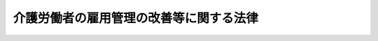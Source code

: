 .. _H04HO063:

========================================
介護労働者の雇用管理の改善等に関する法律
========================================

.. raw:: html
    
    
    <b>介護労働者の雇用管理の改善等に関する法律<br>
    （平成四年五月二十七日法律第六十三号）</b><br><br><div align="right">最終改正：平成二三年六月二四日法律第七四号</div><br><a name="0000000000000000000000000000000000000000000000000000000000000000000000000000000"></a>
    <br>
    　<a href="#1000000000001000000000000000000000000000000000000000000000000000000000000000000" target="data">第一章　総則（第一条―第五条）</a>
    <br>
    　<a href="#1000000000002000000000000000000000000000000000000000000000000000000000000000000" target="data">第二章　介護雇用管理改善等計画（第六条・第七条）</a>
    <br>
    　<a href="#1000000000003000000000000000000000000000000000000000000000000000000000000000000" target="data">第三章　介護労働者の雇用管理の改善等</a>
    <br>
    　　<a href="#1000000000003000000001000000000000000000000000000000000000000000000000000000000" target="data">第一節　介護労働者の雇用管理の改善（第八条―第十二条）</a>
    <br>
    　　<a href="#1000000000003000000002000000000000000000000000000000000000000000000000000000000" target="data">第二節　職業訓練の実施等（第十三条・第十四条）</a>
    <br>
    　<a href="#1000000000004000000000000000000000000000000000000000000000000000000000000000000" target="data">第四章　介護労働安定センター（第十五条―第三十条） </a>
    <br>
    　<a href="#1000000000005000000000000000000000000000000000000000000000000000000000000000000" target="data">第五章　罰則（第三十一条・第三十二条） </a>
    <br>
    　<a href="#5000000000000000000000000000000000000000000000000000000000000000000000000000000" target="data">附則</a>
    <br><p>　　　<b><a name="1000000000001000000000000000000000000000000000000000000000000000000000000000000">第一章　総則</a>
    </b>
    </p><p>
    </p><div class="arttitle"><a name="1000000000000000000000000000000000000000000000000100000000000000000000000000000">（目的）</a>
    </div><div class="item"><b>第一条</b>
    <a name="1000000000000000000000000000000000000000000000000100000000001000000000000000000"></a>
    　この法律は、我が国における急速な高齢化の進展等に伴い、介護関係業務に係る労働力への需要が増大していることにかんがみ、介護労働者について、その雇用管理の改善、能力の開発及び向上等に関する措置を講ずることにより、介護関係業務に係る労働力の確保に資するとともに、介護労働者の福祉の増進を図ることを目的とする。
    </div>
    
    <p>
    </p><div class="arttitle"><a name="1000000000000000000000000000000000000000000000000200000000000000000000000000000">（定義）</a>
    </div><div class="item"><b>第二条</b>
    <a name="1000000000000000000000000000000000000000000000000200000000001000000000000000000"></a>
    　この法律において「介護関係業務」とは、身体上又は精神上の障害があることにより日常生活を営むのに支障がある者に対し、入浴、排せつ、食事等の介護、機能訓練、看護及び療養上の管理その他のその者の能力に応じ自立した日常生活を営むことができるようにするための福祉サービス又は保健医療サービスであって厚生労働省令で定めるものを行う業務をいう。
    </div>
    <div class="item"><b><a name="1000000000000000000000000000000000000000000000000200000000002000000000000000000">２</a>
    </b>
    　この法律において「介護労働者」とは、専ら介護関係業務に従事する労働者をいう。
    </div>
    <div class="item"><b><a name="1000000000000000000000000000000000000000000000000200000000003000000000000000000">３</a>
    </b>
    　この法律において「介護事業」とは、介護関係業務を行う事業をいう。
    </div>
    <div class="item"><b><a name="1000000000000000000000000000000000000000000000000200000000004000000000000000000">４</a>
    </b>
    　この法律において「事業主」とは、介護労働者を雇用して介護事業を行う者をいう。
    </div>
    <div class="item"><b><a name="1000000000000000000000000000000000000000000000000200000000005000000000000000000">５</a>
    </b>
    　この法律において「職業紹介事業者」とは、介護労働者について<a href="/cgi-bin/idxrefer.cgi?H_FILE=%8f%ba%93%f1%93%f1%96%40%88%ea%8e%6c%88%ea&amp;REF_NAME=%90%45%8b%c6%88%c0%92%e8%96%40&amp;ANCHOR_F=&amp;ANCHOR_T=" target="inyo">職業安定法</a>
    （昭和二十二年法律第百四十一号）<a href="/cgi-bin/idxrefer.cgi?H_FILE=%8f%ba%93%f1%93%f1%96%40%88%ea%8e%6c%88%ea&amp;REF_NAME=%91%e6%8e%4f%8f%5c%8f%f0%91%e6%88%ea%8d%80&amp;ANCHOR_F=1000000000000000000000000000000000000000000000003000000000001000000000000000000&amp;ANCHOR_T=1000000000000000000000000000000000000000000000003000000000001000000000000000000#1000000000000000000000000000000000000000000000003000000000001000000000000000000" target="inyo">第三十条第一項</a>
    の許可を受けて有料の職業紹介事業を行う者をいう。
    </div>
    
    <p>
    </p><div class="arttitle"><a name="1000000000000000000000000000000000000000000000000300000000000000000000000000000">（事業主等の責務）</a>
    </div><div class="item"><b>第三条</b>
    <a name="1000000000000000000000000000000000000000000000000300000000001000000000000000000"></a>
    　事業主は、その雇用する介護労働者について、労働環境の改善、教育訓練の実施、福利厚生の充実その他の雇用管理の改善を図るために必要な措置を講ずることにより、その福祉の増進に努めるものとする。
    </div>
    <div class="item"><b><a name="1000000000000000000000000000000000000000000000000300000000002000000000000000000">２</a>
    </b>
    　職業紹介事業者は、その行う職業紹介事業に係る介護労働者及び介護労働者になろうとする求職者について、これらの者の福祉の増進に資する措置を講ずるように努めるものとする。
    </div>
    
    <p>
    </p><div class="arttitle"><a name="1000000000000000000000000000000000000000000000000400000000000000000000000000000">（国及び地方公共団体の責務）</a>
    </div><div class="item"><b>第四条</b>
    <a name="1000000000000000000000000000000000000000000000000400000000001000000000000000000"></a>
    　国は、介護労働者の雇用管理の改善の促進、介護労働者の能力の開発及び向上その他の介護労働者の福祉の増進を図るために必要な施策を総合的かつ効果的に推進するように努めるものとする。
    </div>
    <div class="item"><b><a name="1000000000000000000000000000000000000000000000000400000000002000000000000000000">２</a>
    </b>
    　地方公共団体は、介護労働者の福祉の増進を図るために必要な施策を推進するように努めるものとする。
    </div>
    
    <p>
    </p><div class="arttitle"><a name="1000000000000000000000000000000000000000000000000500000000000000000000000000000">（適用除外）</a>
    </div><div class="item"><b>第五条</b>
    <a name="1000000000000000000000000000000000000000000000000500000000001000000000000000000"></a>
    　この法律は、国家公務員及び地方公務員並びに<a href="/cgi-bin/idxrefer.cgi?H_FILE=%8f%ba%93%f1%8e%4f%96%40%88%ea%8e%4f%81%5a&amp;REF_NAME=%91%44%88%f5%90%45%8b%c6%88%c0%92%e8%96%40&amp;ANCHOR_F=&amp;ANCHOR_T=" target="inyo">船員職業安定法</a>
    （昭和二十三年法律第百三十号）<a href="/cgi-bin/idxrefer.cgi?H_FILE=%8f%ba%93%f1%8e%4f%96%40%88%ea%8e%4f%81%5a&amp;REF_NAME=%91%e6%98%5a%8f%f0%91%e6%88%ea%8d%80&amp;ANCHOR_F=1000000000000000000000000000000000000000000000000600000000001000000000000000000&amp;ANCHOR_T=1000000000000000000000000000000000000000000000000600000000001000000000000000000#1000000000000000000000000000000000000000000000000600000000001000000000000000000" target="inyo">第六条第一項</a>
    に規定する船員については、適用しない。
    </div>
    
    
    <p>　　　<b><a name="1000000000002000000000000000000000000000000000000000000000000000000000000000000">第二章　介護雇用管理改善等計画</a>
    </b>
    </p><p>
    </p><div class="arttitle"><a name="1000000000000000000000000000000000000000000000000600000000000000000000000000000">（介護雇用管理改善等計画の策定）</a>
    </div><div class="item"><b>第六条</b>
    <a name="1000000000000000000000000000000000000000000000000600000000001000000000000000000"></a>
    　厚生労働大臣は、介護労働者の福祉の増進を図るため、介護労働者の雇用管理の改善、能力の開発及び向上等に関し重要な事項を定めた計画（以下「介護雇用管理改善等計画」という。）を策定するものとする。
    </div>
    <div class="item"><b><a name="1000000000000000000000000000000000000000000000000600000000002000000000000000000">２</a>
    </b>
    　介護雇用管理改善等計画に定める事項は、次のとおりとする。
    <div class="number"><b><a name="1000000000000000000000000000000000000000000000000600000000002000000001000000000">一</a>
    </b>
    　介護労働者の雇用の動向に関する事項
    </div>
    <div class="number"><b><a name="1000000000000000000000000000000000000000000000000600000000002000000002000000000">二</a>
    </b>
    　介護労働者の雇用管理の改善を促進し、並びにその能力の開発及び向上を図るために講じようとする施策の基本となるべき事項
    </div>
    <div class="number"><b><a name="1000000000000000000000000000000000000000000000000600000000002000000003000000000">三</a>
    </b>
    　前二号に掲げるもののほか、介護労働者の福祉の増進を図るために講じようとする施策の基本となるべき事項
    </div>
    </div>
    <div class="item"><b><a name="1000000000000000000000000000000000000000000000000600000000003000000000000000000">３</a>
    </b>
    　厚生労働大臣は、介護雇用管理改善等計画を策定する場合には、あらかじめ、労働政策審議会の意見を聴くものとする。
    </div>
    <div class="item"><b><a name="1000000000000000000000000000000000000000000000000600000000004000000000000000000">４</a>
    </b>
    　厚生労働大臣は、介護雇用管理改善等計画を策定したときは、遅滞なく、その概要を公表しなければならない。
    </div>
    <div class="item"><b><a name="1000000000000000000000000000000000000000000000000600000000005000000000000000000">５</a>
    </b>
    　前二項の規定は、介護雇用管理改善等計画の変更について準用する。
    </div>
    
    <p>
    </p><div class="arttitle"><a name="1000000000000000000000000000000000000000000000000700000000000000000000000000000">（要請）</a>
    </div><div class="item"><b>第七条</b>
    <a name="1000000000000000000000000000000000000000000000000700000000001000000000000000000"></a>
    　厚生労働大臣は、介護雇用管理改善等計画の円滑な実施のため必要があると認めるときは、事業主、職業紹介事業者その他の関係者に対し、介護労働者の雇用管理の改善、介護労働者の能力の開発及び向上その他の介護労働者の福祉の増進に関する事項について必要な要請をすることができる。
    </div>
    
    
    <p>　　　<b><a name="1000000000003000000000000000000000000000000000000000000000000000000000000000000">第三章　介護労働者の雇用管理の改善等</a>
    </b>
    </p><p>　　　　<b><a name="1000000000003000000001000000000000000000000000000000000000000000000000000000000">第一節　介護労働者の雇用管理の改善</a>
    </b>
    </p><p>
    </p><div class="arttitle"><a name="1000000000000000000000000000000000000000000000000800000000000000000000000000000">（改善計画の認定）</a>
    </div><div class="item"><b>第八条</b>
    <a name="1000000000000000000000000000000000000000000000000800000000001000000000000000000"></a>
    　事業主は、介護関係業務に係るサービスで現に提供しているものと異なるものの提供又は介護事業の開始に伴いその雇用する介護労働者の福祉の増進を図るために実施する労働環境の改善、教育訓練の実施、福利厚生の充実その他の雇用管理の改善に関する措置（以下「改善措置」という。）についての計画（以下「改善計画」という。）を作成し、これをその主たる事業所の所在地を管轄する都道府県知事に提出して、その改善計画が適当である旨の認定を受けることができる。
    </div>
    <div class="item"><b><a name="1000000000000000000000000000000000000000000000000800000000002000000000000000000">２</a>
    </b>
    　改善計画には、次に掲げる事項を記載しなければならない。
    <div class="number"><b><a name="1000000000000000000000000000000000000000000000000800000000002000000001000000000">一</a>
    </b>
    　改善措置の目標
    </div>
    <div class="number"><b><a name="1000000000000000000000000000000000000000000000000800000000002000000002000000000">二</a>
    </b>
    　改善措置の内容
    </div>
    <div class="number"><b><a name="1000000000000000000000000000000000000000000000000800000000002000000003000000000">三</a>
    </b>
    　改善措置の実施時期
    </div>
    </div>
    <div class="item"><b><a name="1000000000000000000000000000000000000000000000000800000000003000000000000000000">３</a>
    </b>
    　都道府県知事は、第一項の認定の申請があった場合において、その改善計画が、当該事業主が雇用する介護労働者の雇用管理の改善を図るために有効かつ適切なものであることその他の政令で定める基準に該当するものであると認めるときは、その認定をするものとする。
    </div>
    
    <p>
    </p><div class="arttitle"><a name="1000000000000000000000000000000000000000000000000900000000000000000000000000000">（改善計画の変更等）</a>
    </div><div class="item"><b>第九条</b>
    <a name="1000000000000000000000000000000000000000000000000900000000001000000000000000000"></a>
    　前条第一項の認定を受けた事業主（以下「認定事業主」という。）は、当該認定に係る改善計画を変更しようとするときは、その主たる事業所の所在地を管轄する都道府県知事の認定を受けなければならない。
    </div>
    <div class="item"><b><a name="1000000000000000000000000000000000000000000000000900000000002000000000000000000">２</a>
    </b>
    　都道府県知事は、認定事業主が前条第一項の認定に係る改善計画（前項の規定による変更の認定があったときは、その変更後のもの。以下「認定計画」という。）に従って改善措置を講じていないと認めるときは、その認定を取り消すことができる。
    </div>
    <div class="item"><b><a name="1000000000000000000000000000000000000000000000000900000000003000000000000000000">３</a>
    </b>
    　前条第三項の規定は、第一項の認定について準用する。
    </div>
    
    <p>
    </p><div class="arttitle"><a name="1000000000000000000000000000000000000000000000001000000000000000000000000000000">（雇用安定事業等としての助成及び援助）</a>
    </div><div class="item"><b>第十条</b>
    <a name="1000000000000000000000000000000000000000000000001000000000001000000000000000000"></a>
    　政府は、認定計画に係る改善措置の実施を促進するため、当該認定計画に基づきその雇用する介護労働者の福祉の増進を図るために必要な措置を講ずる認定事業主に対して、<a href="/cgi-bin/idxrefer.cgi?H_FILE=%8f%ba%8e%6c%8b%e3%96%40%88%ea%88%ea%98%5a&amp;REF_NAME=%8c%d9%97%70%95%db%8c%af%96%40&amp;ANCHOR_F=&amp;ANCHOR_T=" target="inyo">雇用保険法</a>
    （昭和四十九年法律第百十六号）<a href="/cgi-bin/idxrefer.cgi?H_FILE=%8f%ba%8e%6c%8b%e3%96%40%88%ea%88%ea%98%5a&amp;REF_NAME=%91%e6%98%5a%8f%5c%93%f1%8f%f0&amp;ANCHOR_F=1000000000000000000000000000000000000000000000006200000000000000000000000000000&amp;ANCHOR_T=1000000000000000000000000000000000000000000000006200000000000000000000000000000#1000000000000000000000000000000000000000000000006200000000000000000000000000000" target="inyo">第六十二条</a>
    の雇用安定事業又は<a href="/cgi-bin/idxrefer.cgi?H_FILE=%8f%ba%8e%6c%8b%e3%96%40%88%ea%88%ea%98%5a&amp;REF_NAME=%93%af%96%40%91%e6%98%5a%8f%5c%8e%4f%8f%f0&amp;ANCHOR_F=1000000000000000000000000000000000000000000000006300000000000000000000000000000&amp;ANCHOR_T=1000000000000000000000000000000000000000000000006300000000000000000000000000000#1000000000000000000000000000000000000000000000006300000000000000000000000000000" target="inyo">同法第六十三条</a>
    の能力開発事業として、必要な助成及び援助を行うものとする。
    </div>
    
    <p>
    </p><div class="arttitle"><a name="1000000000000000000000000000000000000000000000001100000000000000000000000000000">（指導及び助言）</a>
    </div><div class="item"><b>第十一条</b>
    <a name="1000000000000000000000000000000000000000000000001100000000001000000000000000000"></a>
    　国及び都道府県は、認定事業主に対し、認定計画に係る改善措置の的確な実施に必要な指導及び助言を行うものとする。
    </div>
    
    <p>
    </p><div class="arttitle"><a name="1000000000000000000000000000000000000000000000001200000000000000000000000000000">（報告の徴収）</a>
    </div><div class="item"><b>第十二条</b>
    <a name="1000000000000000000000000000000000000000000000001200000000001000000000000000000"></a>
    　都道府県知事は、認定事業主に対し、認定計画に係る改善措置の実施状況について報告を求めることができる。
    </div>
    
    
    <p>　　　　<b><a name="1000000000003000000002000000000000000000000000000000000000000000000000000000000">第二節　職業訓練の実施等</a>
    </b>
    </p><p>
    </p><div class="arttitle"><a name="1000000000000000000000000000000000000000000000001300000000000000000000000000000">（職業訓練の実施）</a>
    </div><div class="item"><b>第十三条</b>
    <a name="1000000000000000000000000000000000000000000000001300000000001000000000000000000"></a>
    　厚生労働大臣は、介護関係業務の遂行に必要な労働者の能力の開発及び向上を図るため、必要な職業訓練の効果的な実施について特別の配慮をするものとする。
    </div>
    
    <p>
    </p><div class="arttitle"><a name="1000000000000000000000000000000000000000000000001400000000000000000000000000000">（職業紹介の充実等）</a>
    </div><div class="item"><b>第十四条</b>
    <a name="1000000000000000000000000000000000000000000000001400000000001000000000000000000"></a>
    　厚生労働大臣は、介護労働者になろうとする者にその有する能力に適合する職業に就く機会を与えるため、及び介護関係業務に係る労働力の充足を図るため、介護関係業務に係る労働力の需給の状況並びに求人及び求職の条件、介護労働者の雇用管理の状況その他必要な雇用に関する情報（次項において「雇用情報」という。）の提供、職業指導及び職業紹介の充実等必要な措置を講ずるように努めるものとする。
    </div>
    <div class="item"><b><a name="1000000000000000000000000000000000000000000000001400000000002000000000000000000">２</a>
    </b>
    　職業安定機関及び職業紹介事業者その他の関係者は、介護関係業務に係る労働力の需給の適正かつ円滑な調整を図るため、雇用情報の充実、労働力の需給の調整に係る技術の向上等に関し、相互に協力するように努めなければならない。
    </div>
    
    
    
    <p>　　　<b><a name="1000000000004000000000000000000000000000000000000000000000000000000000000000000">第四章　介護労働安定センター</a>
    </b>
    </p><p>
    </p><div class="arttitle"><a name="1000000000000000000000000000000000000000000000001500000000000000000000000000000">（指定等）</a>
    </div><div class="item"><b>第十五条</b>
    <a name="1000000000000000000000000000000000000000000000001500000000001000000000000000000"></a>
    　厚生労働大臣は、介護労働者の福祉の増進を図ることを目的とする一般社団法人又は一般財団法人であって、第十七条に規定する業務に関し次に掲げる基準に適合すると認められるものを、その申請により、全国に一を限って、同条に規定する業務を行う者として指定することができる。
    <div class="number"><b><a name="1000000000000000000000000000000000000000000000001500000000001000000001000000000">一</a>
    </b>
    　職員、業務の方法その他の事項についての業務の実施に関する計画が適正なものであり、かつ、その計画を確実に遂行するに足りる経理的及び技術的な基礎を有すると認められること。
    </div>
    <div class="number"><b><a name="1000000000000000000000000000000000000000000000001500000000001000000002000000000">二</a>
    </b>
    　前号に定めるもののほか、業務の運営が適正かつ確実に行われ、介護労働者の福祉の増進に資すると認められること。
    </div>
    </div>
    <div class="item"><b><a name="1000000000000000000000000000000000000000000000001500000000002000000000000000000">２</a>
    </b>
    　厚生労働大臣は、前項の規定による指定をしたときは、同項の規定による指定を受けた者（以下「介護労働安定センター」という。）の名称及び住所並びに事務所の所在地を公示しなければならない。
    </div>
    <div class="item"><b><a name="1000000000000000000000000000000000000000000000001500000000003000000000000000000">３</a>
    </b>
    　介護労働安定センターは、その名称及び住所並びに事務所の所在地を変更しようとするときは、あらかじめ、その旨を厚生労働大臣に届け出なければならない。
    </div>
    <div class="item"><b><a name="1000000000000000000000000000000000000000000000001500000000004000000000000000000">４</a>
    </b>
    　厚生労働大臣は、前項の規定による届出があったときは、当該届出に係る事項を公示しなければならない。
    </div>
    
    <p>
    </p><div class="arttitle"><a name="1000000000000000000000000000000000000000000000001600000000000000000000000000000">（指定の条件）</a>
    </div><div class="item"><b>第十六条</b>
    <a name="1000000000000000000000000000000000000000000000001600000000001000000000000000000"></a>
    　前条第一項の規定による指定には、条件を付け、及びこれを変更することができる。
    </div>
    <div class="item"><b><a name="1000000000000000000000000000000000000000000000001600000000002000000000000000000">２</a>
    </b>
    　前項の条件は、当該指定に係る事項の確実な実施を図るために必要な最小限度のものに限り、かつ、当該指定を受ける者に不当な義務を課することとなるものであってはならない。
    </div>
    
    <p>
    </p><div class="arttitle"><a name="1000000000000000000000000000000000000000000000001700000000000000000000000000000">（業務）</a>
    </div><div class="item"><b>第十七条</b>
    <a name="1000000000000000000000000000000000000000000000001700000000001000000000000000000"></a>
    　介護労働安定センターは、次に掲げる業務を行うものとする。
    <div class="number"><b><a name="1000000000000000000000000000000000000000000000001700000000001000000001000000000">一</a>
    </b>
    　介護労働者の雇用及び福祉に関する情報及び資料を総合的に収集し、並びに事業主、職業紹介事業者その他の関係者に対して提供すること。
    </div>
    <div class="number"><b><a name="1000000000000000000000000000000000000000000000001700000000001000000002000000000">二</a>
    </b>
    　職業紹介事業者の行う職業紹介事業に係る介護労働者に対して、その者が賃金の支払を受けることが困難となった場合の保護その他のその職業生活の安定を図るために必要な援助を行うこと。
    </div>
    <div class="number"><b><a name="1000000000000000000000000000000000000000000000001700000000001000000003000000000">三</a>
    </b>
    　次条第一項に規定する業務を行うこと。
    </div>
    <div class="number"><b><a name="1000000000000000000000000000000000000000000000001700000000001000000004000000000">四</a>
    </b>
    　前三号に掲げるもののほか、介護労働者の福祉の増進を図るために必要な業務を行うこと。
    </div>
    </div>
    
    <p>
    </p><div class="arttitle"><a name="1000000000000000000000000000000000000000000000001800000000000000000000000000000">（介護労働安定センターによる雇用安定事業等関係業務の実施）</a>
    </div><div class="item"><b>第十八条</b>
    <a name="1000000000000000000000000000000000000000000000001800000000001000000000000000000"></a>
    　厚生労働大臣は、介護労働安定センターを指定したときは、介護労働安定センターに<a href="/cgi-bin/idxrefer.cgi?H_FILE=%8f%ba%8e%6c%8b%e3%96%40%88%ea%88%ea%98%5a&amp;REF_NAME=%8c%d9%97%70%95%db%8c%af%96%40%91%e6%98%5a%8f%5c%93%f1%8f%f0&amp;ANCHOR_F=1000000000000000000000000000000000000000000000006200000000000000000000000000000&amp;ANCHOR_T=1000000000000000000000000000000000000000000000006200000000000000000000000000000#1000000000000000000000000000000000000000000000006200000000000000000000000000000" target="inyo">雇用保険法第六十二条</a>
    の雇用安定事業又は<a href="/cgi-bin/idxrefer.cgi?H_FILE=%8f%ba%8e%6c%8b%e3%96%40%88%ea%88%ea%98%5a&amp;REF_NAME=%93%af%96%40%91%e6%98%5a%8f%5c%8e%4f%8f%f0&amp;ANCHOR_F=1000000000000000000000000000000000000000000000006300000000000000000000000000000&amp;ANCHOR_T=1000000000000000000000000000000000000000000000006300000000000000000000000000000#1000000000000000000000000000000000000000000000006300000000000000000000000000000" target="inyo">同法第六十三条</a>
    の能力開発事業のうち次の各号のいずれかに該当するものに係る業務の全部又は一部を行わせるものとする。
    <div class="number"><b><a name="1000000000000000000000000000000000000000000000001800000000001000000001000000000">一</a>
    </b>
    　認定事業主に対して支給する給付金であって厚生労働省令で定めるものを支給すること。
    </div>
    <div class="number"><b><a name="1000000000000000000000000000000000000000000000001800000000001000000002000000000">二</a>
    </b>
    　介護労働者の雇用の安定並びに能力の開発及び向上に関する調査研究を行うこと。
    </div>
    <div class="number"><b><a name="1000000000000000000000000000000000000000000000001800000000001000000003000000000">三</a>
    </b>
    　介護労働者の雇用の安定並びに能力の開発及び向上を図るための措置について、認定事業主、職業紹介事業者その他の関係者に対して相談その他の援助を行うこと。
    </div>
    <div class="number"><b><a name="1000000000000000000000000000000000000000000000001800000000001000000004000000000">四</a>
    </b>
    　介護労働者及び介護労働者になろうとする者に対して、必要な知識及び技能を習得させるための教育訓練を行うこと。
    </div>
    <div class="number"><b><a name="1000000000000000000000000000000000000000000000001800000000001000000005000000000">五</a>
    </b>
    　職業紹介事業者その他の介護労働者に係る求職に関する情報を有する者についての情報を収集整理し、及び介護労働者を雇用しようとする者に対して、当該収集整理した情報のうちその希望に応じたものを提供すること。
    </div>
    <div class="number"><b><a name="1000000000000000000000000000000000000000000000001800000000001000000006000000000">六</a>
    </b>
    　前各号に掲げるもののほか、介護労働者の雇用の安定並びに能力の開発及び向上を図るために必要な事業を行うこと。
    </div>
    </div>
    <div class="item"><b><a name="1000000000000000000000000000000000000000000000001800000000002000000000000000000">２</a>
    </b>
    　前項第一号の給付金に該当する<a href="/cgi-bin/idxrefer.cgi?H_FILE=%8f%ba%8e%6c%8b%e3%96%40%88%ea%88%ea%98%5a&amp;REF_NAME=%8c%d9%97%70%95%db%8c%af%96%40%91%e6%98%5a%8f%5c%93%f1%8f%f0&amp;ANCHOR_F=1000000000000000000000000000000000000000000000006200000000000000000000000000000&amp;ANCHOR_T=1000000000000000000000000000000000000000000000006200000000000000000000000000000#1000000000000000000000000000000000000000000000006200000000000000000000000000000" target="inyo">雇用保険法第六十二条</a>
    又は<a href="/cgi-bin/idxrefer.cgi?H_FILE=%8f%ba%8e%6c%8b%e3%96%40%88%ea%88%ea%98%5a&amp;REF_NAME=%91%e6%98%5a%8f%5c%8e%4f%8f%f0&amp;ANCHOR_F=1000000000000000000000000000000000000000000000006300000000000000000000000000000&amp;ANCHOR_T=1000000000000000000000000000000000000000000000006300000000000000000000000000000#1000000000000000000000000000000000000000000000006300000000000000000000000000000" target="inyo">第六十三条</a>
    の規定に基づく給付金の支給要件及び支給額は、厚生労働省令で定めなければならない。
    </div>
    <div class="item"><b><a name="1000000000000000000000000000000000000000000000001800000000003000000000000000000">３</a>
    </b>
    　介護労働安定センターは、第一項に規定する業務（以下「雇用安定事業等関係業務」という。）の全部又は一部を開始する際、当該業務の種類ごとに、当該業務を開始する日及び当該業務を行う事務所の所在地を厚生労働大臣に届け出なければならない。介護労働安定センターが当該業務を行う事務所の所在地を変更しようとするときも、同様とする。
    </div>
    <div class="item"><b><a name="1000000000000000000000000000000000000000000000001800000000004000000000000000000">４</a>
    </b>
    　厚生労働大臣は、第一項の規定により介護労働安定センターに行わせる雇用安定事業等関係業務の種類及び前項の規定による届出に係る事項を公示しなければならない。
    </div>
    
    <p>
    </p><div class="arttitle"><a name="1000000000000000000000000000000000000000000000001900000000000000000000000000000">（業務規程の認可）</a>
    </div><div class="item"><b>第十九条</b>
    <a name="1000000000000000000000000000000000000000000000001900000000001000000000000000000"></a>
    　介護労働安定センターは、雇用安定事業等関係業務を行うときは、当該業務の開始前に、当該業務の実施に関する規程（以下「業務規程」という。）を作成し、厚生労働大臣の認可を受けなければならない。これを変更しようとするときも、同様とする。
    </div>
    <div class="item"><b><a name="1000000000000000000000000000000000000000000000001900000000002000000000000000000">２</a>
    </b>
    　厚生労働大臣は、前項の認可をした業務規程が雇用安定事業等関係業務の適正かつ確実な実施上不適当となったと認めるときは、その業務規程を変更すべきことを命ずることができる。
    </div>
    <div class="item"><b><a name="1000000000000000000000000000000000000000000000001900000000003000000000000000000">３</a>
    </b>
    　業務規程に記載すべき事項は、厚生労働省令で定める。
    </div>
    
    <p>
    </p><div class="arttitle"><a name="1000000000000000000000000000000000000000000000002000000000000000000000000000000">（報告）</a>
    </div><div class="item"><b>第二十条</b>
    <a name="1000000000000000000000000000000000000000000000002000000000001000000000000000000"></a>
    　介護労働安定センターは、雇用安定事業等関係業務のうち第十八条第一項第一号に係る業務（第二十六条において「給付金業務」という。）を行う場合において当該業務に関し必要があると認めるときは、事業主に対し、必要な事項について報告を求めることができる。
    </div>
    
    <p>
    </p><div class="arttitle"><a name="1000000000000000000000000000000000000000000000002100000000000000000000000000000">（事業計画等）</a>
    </div><div class="item"><b>第二十一条</b>
    <a name="1000000000000000000000000000000000000000000000002100000000001000000000000000000"></a>
    　介護労働安定センターは、毎事業年度、厚生労働省令で定めるところにより、事業計画書及び収支予算書を作成し、厚生労働大臣の認可を受けなければならない。これを変更しようとするときも、同様とする。
    </div>
    <div class="item"><b><a name="1000000000000000000000000000000000000000000000002100000000002000000000000000000">２</a>
    </b>
    　介護労働安定センターは、厚生労働省令で定めるところにより、毎事業年度終了後、事業報告書、貸借対照表、収支決算書及び財産目録を作成し、厚生労働大臣に提出し、その承認を受けなければならない。
    </div>
    
    <p>
    </p><div class="arttitle"><a name="1000000000000000000000000000000000000000000000002200000000000000000000000000000">（区分経理）</a>
    </div><div class="item"><b>第二十二条</b>
    <a name="1000000000000000000000000000000000000000000000002200000000001000000000000000000"></a>
    　介護労働安定センターは、雇用安定事業等関係業務を行う場合には、雇用安定事業等関係業務に係る経理とその他の業務に係る経理とを区分して整理しなければならない。
    </div>
    
    <p>
    </p><div class="arttitle"><a name="1000000000000000000000000000000000000000000000002300000000000000000000000000000">（交付金）</a>
    </div><div class="item"><b>第二十三条</b>
    <a name="1000000000000000000000000000000000000000000000002300000000001000000000000000000"></a>
    　国は、予算の範囲内において、介護労働安定センターに対し、雇用安定事業等関係業務に要する費用の全部又は一部に相当する金額を交付することができる。
    </div>
    
    <p>
    </p><div class="arttitle"><a name="1000000000000000000000000000000000000000000000002400000000000000000000000000000">（厚生労働省令への委任）</a>
    </div><div class="item"><b>第二十四条</b>
    <a name="1000000000000000000000000000000000000000000000002400000000001000000000000000000"></a>
    　この章に定めるもののほか、介護労働安定センターが雇用安定事業等関係業務を行う場合における介護労働安定センターの財務及び会計に関し必要な事項は、厚生労働省令で定める。
    </div>
    
    <p>
    </p><div class="arttitle"><a name="1000000000000000000000000000000000000000000000002500000000000000000000000000000">（役員の選任及び解任）</a>
    </div><div class="item"><b>第二十五条</b>
    <a name="1000000000000000000000000000000000000000000000002500000000001000000000000000000"></a>
    　介護労働安定センターの役員の選任及び解任は、厚生労働大臣の認可を受けなければ、その効力を生じない。
    </div>
    <div class="item"><b><a name="1000000000000000000000000000000000000000000000002500000000002000000000000000000">２</a>
    </b>
    　介護労働安定センターの役員が、この章の規定（当該規定に基づく命令及び処分を含む。）若しくは第十九条第一項の規定により認可を受けた業務規程に違反する行為をしたとき、又は第十七条に規定する業務に関し著しく不適当な行為をしたときは、厚生労働大臣は、介護労働安定センターに対し、その役員を解任すべきことを命ずることができる。
    </div>
    
    <p>
    </p><div class="arttitle"><a name="1000000000000000000000000000000000000000000000002600000000000000000000000000000">（役員及び職員の公務員たる性質）</a>
    </div><div class="item"><b>第二十六条</b>
    <a name="1000000000000000000000000000000000000000000000002600000000001000000000000000000"></a>
    　給付金業務に従事する介護労働安定センターの役員及び職員は、<a href="/cgi-bin/idxrefer.cgi?H_FILE=%96%be%8e%6c%81%5a%96%40%8e%6c%8c%dc&amp;REF_NAME=%8c%59%96%40&amp;ANCHOR_F=&amp;ANCHOR_T=" target="inyo">刑法</a>
    （明治四十年法律第四十五号）その他の罰則の適用については、法令により公務に従事する職員とみなす。
    </div>
    
    <p>
    </p><div class="arttitle"><a name="1000000000000000000000000000000000000000000000002700000000000000000000000000000">（報告及び検査）</a>
    </div><div class="item"><b>第二十七条</b>
    <a name="1000000000000000000000000000000000000000000000002700000000001000000000000000000"></a>
    　厚生労働大臣は、第十七条に規定する業務の適正な運営を確保するために必要な限度において、介護労働安定センターに対し、同条に規定する業務若しくは資産の状況に関し必要な報告をさせ、又は所属の職員に、介護労働安定センターの事務所に立ち入り、業務の状況若しくは帳簿、書類その他の物件を検査させることができる。
    </div>
    <div class="item"><b><a name="1000000000000000000000000000000000000000000000002700000000002000000000000000000">２</a>
    </b>
    　前項の規定により立入検査をする職員は、その身分を示す証明書を携帯し、関係者に提示しなければならない。
    </div>
    <div class="item"><b><a name="1000000000000000000000000000000000000000000000002700000000003000000000000000000">３</a>
    </b>
    　第一項の規定による立入検査の権限は、犯罪捜査のために認められたものと解釈してはならない。
    </div>
    
    <p>
    </p><div class="arttitle"><a name="1000000000000000000000000000000000000000000000002800000000000000000000000000000">（監督命令）</a>
    </div><div class="item"><b>第二十八条</b>
    <a name="1000000000000000000000000000000000000000000000002800000000001000000000000000000"></a>
    　厚生労働大臣は、この章の規定を施行するために必要な限度において、介護労働安定センターに対し、第十七条に規定する業務に関し監督上必要な命令をすることができる。
    </div>
    
    <p>
    </p><div class="arttitle"><a name="1000000000000000000000000000000000000000000000002900000000000000000000000000000">（指定の取消し等）</a>
    </div><div class="item"><b>第二十九条</b>
    <a name="1000000000000000000000000000000000000000000000002900000000001000000000000000000"></a>
    　厚生労働大臣は、介護労働安定センターが次の各号のいずれかに該当するときは、第十五条第一項の規定による指定（以下「指定」という。）を取り消し、又は期間を定めて第十七条に規定する業務の全部若しくは一部の停止を命ずることができる。
    <div class="number"><b><a name="1000000000000000000000000000000000000000000000002900000000001000000001000000000">一</a>
    </b>
    　第十七条に規定する業務を適正かつ確実に実施することができないと認められるとき。
    </div>
    <div class="number"><b><a name="1000000000000000000000000000000000000000000000002900000000001000000002000000000">二</a>
    </b>
    　指定に関し不正の行為があったとき。
    </div>
    <div class="number"><b><a name="1000000000000000000000000000000000000000000000002900000000001000000003000000000">三</a>
    </b>
    　この章の規定又は当該規定に基づく命令若しくは処分に違反したとき。
    </div>
    <div class="number"><b><a name="1000000000000000000000000000000000000000000000002900000000001000000004000000000">四</a>
    </b>
    　第十六条第一項の条件に違反したとき。
    </div>
    <div class="number"><b><a name="1000000000000000000000000000000000000000000000002900000000001000000005000000000">五</a>
    </b>
    　第十九条第一項の規定により認可を受けた業務規程によらないで雇用安定事業等関係業務を行ったとき。
    </div>
    </div>
    <div class="item"><b><a name="1000000000000000000000000000000000000000000000002900000000002000000000000000000">２</a>
    </b>
    　厚生労働大臣は、前項の規定により、指定を取り消し、又は第十七条に規定する業務の全部若しくは一部の停止を命じたときは、その旨を公示しなければならない。
    </div>
    
    <p>
    </p><div class="arttitle"><a name="1000000000000000000000000000000000000000000000003000000000000000000000000000000">（厚生労働大臣による雇用安定事業等関係業務の実施）</a>
    </div><div class="item"><b>第三十条</b>
    <a name="1000000000000000000000000000000000000000000000003000000000001000000000000000000"></a>
    　厚生労働大臣は、前条第一項の規定により、指定を取り消し、若しくは雇用安定事業等関係業務の全部若しくは一部の停止を命じたとき、又は介護労働安定センターが雇用安定事業等関係業務を行うことが困難となった場合において必要があると認めるときは、当該雇用安定事業等関係業務を自ら行うものとする。
    </div>
    <div class="item"><b><a name="1000000000000000000000000000000000000000000000003000000000002000000000000000000">２</a>
    </b>
    　厚生労働大臣は、前項の規定により雇用安定事業等関係業務を行うものとし、又は同項の規定により行っている雇用安定事業等関係業務を行わないものとするときは、あらかじめ、その旨を公示しなければならない。
    </div>
    <div class="item"><b><a name="1000000000000000000000000000000000000000000000003000000000003000000000000000000">３</a>
    </b>
    　厚生労働大臣が、第一項の規定により雇用安定事業等関係業務を行うものとし、又は同項の規定により行っている雇用安定事業等関係業務を行わないものとする場合における当該雇用安定事業等関係業務の引継ぎその他の必要な事項は、厚生労働省令で定める。
    </div>
    
    
    <p>　　　<b><a name="1000000000005000000000000000000000000000000000000000000000000000000000000000000">第五章　罰則</a>
    </b>
    </p><p>
    </p><div class="item"><b><a name="1000000000000000000000000000000000000000000000003100000000000000000000000000000">第三十一条</a>
    </b>
    <a name="1000000000000000000000000000000000000000000000003100000000001000000000000000000"></a>
    　次の各号のいずれかに該当する者は、五十万円以下の罰金に処する。
    <div class="number"><b><a name="1000000000000000000000000000000000000000000000003100000000001000000001000000000">一</a>
    </b>
    　第十二条又は第二十条の規定による報告をせず、又は虚偽の報告をした者
    </div>
    <div class="number"><b><a name="1000000000000000000000000000000000000000000000003100000000001000000002000000000">二</a>
    </b>
    　第二十七条第一項の規定による報告をせず、若しくは虚偽の報告をし、又は同項の規定による立入り若しくは検査を拒み、妨げ、若しくは忌避した者
    </div>
    </div>
    
    <p>
    </p><div class="item"><b><a name="1000000000000000000000000000000000000000000000003200000000000000000000000000000">第三十二条</a>
    </b>
    <a name="1000000000000000000000000000000000000000000000003200000000001000000000000000000"></a>
    　法人の代表者又は法人若しくは人の代理人、使用人その他の従業者が、その法人又は人の業務に関して前条の違反行為をしたときは、行為者を罰するほか、その法人又は人に対しても、同条の刑を科する。
    </div>
    
    
    
    <br><a name="5000000000000000000000000000000000000000000000000000000000000000000000000000000"></a>
    　　　<a name="5000000001000000000000000000000000000000000000000000000000000000000000000000000"><b>附　則</b></a>
    <br><p>
    </p><div class="arttitle">（施行期日）</div>
    <div class="item"><b>第一条</b>
    　この法律は、公布の日から起算して三月を超えない範囲内において政令で定める日から施行する。
    </div>
    
    <p>
    </p><div class="arttitle">（罰則に関する経過措置）</div>
    <div class="item"><b>第二条</b>
    　この法律の施行前にした行為に対する罰則の適用については、なお従前の例による。
    </div>
    
    <br>　　　<a name="5000000002000000000000000000000000000000000000000000000000000000000000000000000"><b>附　則　（平成五年一一月一二日法律第八九号）　抄</b></a>
    <br><p>
    </p><div class="arttitle">（施行期日）</div>
    <div class="item"><b>第一条</b>
    　この法律は、行政手続法（平成五年法律第八十八号）の施行の日から施行する。
    </div>
    
    <p>
    </p><div class="arttitle">（諮問等がされた不利益処分に関する経過措置）</div>
    <div class="item"><b>第二条</b>
    　この法律の施行前に法令に基づき審議会その他の合議制の機関に対し行政手続法第十三条に規定する聴聞又は弁明の機会の付与の手続その他の意見陳述のための手続に相当する手続を執るべきことの諮問その他の求めがされた場合においては、当該諮問その他の求めに係る不利益処分の手続に関しては、この法律による改正後の関係法律の規定にかかわらず、なお従前の例による。
    </div>
    
    <p>
    </p><div class="arttitle">（罰則に関する経過措置）</div>
    <div class="item"><b>第十三条</b>
    　この法律の施行前にした行為に対する罰則の適用については、なお従前の例による。
    </div>
    
    <p>
    </p><div class="arttitle">（聴聞に関する規定の整理に伴う経過措置）</div>
    <div class="item"><b>第十四条</b>
    　この法律の施行前に法律の規定により行われた聴聞、聴問若しくは聴聞会（不利益処分に係るものを除く。）又はこれらのための手続は、この法律による改正後の関係法律の相当規定により行われたものとみなす。
    </div>
    
    <p>
    </p><div class="arttitle">（政令への委任）</div>
    <div class="item"><b>第十五条</b>
    　附則第二条から前条までに定めるもののほか、この法律の施行に関して必要な経過措置は、政令で定める。
    </div>
    
    <br>　　　<a name="5000000003000000000000000000000000000000000000000000000000000000000000000000000"><b>附　則　（平成七年三月一七日法律第二七号）　抄</b></a>
    <br><p>
    </p><div class="arttitle">（施行期日）</div>
    <div class="item"><b>第一条</b>
    　この法律は、平成七年七月一日から施行する。
    </div>
    
    <br>　　　<a name="5000000004000000000000000000000000000000000000000000000000000000000000000000000"><b>附　則　（平成一一年三月三一日法律第二〇号）　抄</b></a>
    <br><p>
    </p><div class="arttitle">（施行期日）</div>
    <div class="item"><b>第一条</b>
    　この法律は、公布の日から施行する。ただし、附則第十二条から第四十九条までの規定は、公布の日から起算して九月を超えない範囲内において政令で定める日から施行する。
    </div>
    
    <br>　　　<a name="5000000005000000000000000000000000000000000000000000000000000000000000000000000"><b>附　則　（平成一一年七月七日法律第八五号）　抄</b></a>
    <br><p>
    </p><div class="arttitle">（施行期日）</div>
    <div class="item"><b>第一条</b>
    　この法律は、公布の日から起算して六月を超えない範囲内において政令で定める日から施行する。
    </div>
    
    <br>　　　<a name="5000000006000000000000000000000000000000000000000000000000000000000000000000000"><b>附　則　（平成一一年一二月二二日法律第一六〇号）　抄</b></a>
    <br><p>
    </p><div class="arttitle">（施行期日）</div>
    <div class="item"><b>第一条</b>
    　この法律（第二条及び第三条を除く。）は、平成十三年一月六日から施行する。
    </div>
    
    <br>　　　<a name="5000000007000000000000000000000000000000000000000000000000000000000000000000000"><b>附　則　（平成一二年三月三一日法律第一二号）</b></a>
    <br><p>
    </p><div class="arttitle">（施行期日）</div>
    <div class="item"><b>第一条</b>
    　この法律は、平成十二年四月一日から施行する。
    </div>
    
    <p>
    </p><div class="arttitle">（報告の徴収に関する経過措置）</div>
    <div class="item"><b>第二条</b>
    　この法律の施行の際、改正前の第十二条の規定により報告をしなければならない者が報告をしていない場合については、改正前の同条の規定（改正前の同条の規定に係る罰則を含む。）は、この法律の施行後においても、なおその効力を有する。
    </div>
    
    <p>
    </p><div class="arttitle">（雇用・能力開発機構の債務保証業務に関する経過措置）</div>
    <div class="item"><b>第三条</b>
    　この法律の施行の際現に行われている改正前の第三十二条第一項第一号及び第二号の債務の保証に係る雇用・能力開発機構の業務については、改正前の同条の規定は、この法律の施行後も、なおその効力を有する。
    </div>
    
    <p>
    </p><div class="arttitle">（罰則に関する経過措置）</div>
    <div class="item"><b>第四条</b>
    　この法律の施行前にした行為に対する罰則の適用については、なお従前の例による。
    </div>
    
    <br>　　　<a name="5000000008000000000000000000000000000000000000000000000000000000000000000000000"><b>附　則　（平成一四年一二月一三日法律第一七〇号）　抄</b></a>
    <br><p>
    </p><div class="arttitle">（施行期日）</div>
    <div class="item"><b>第一条</b>
    　この法律は、公布の日から施行する。ただし、附則第六条から第九条まで及び第十一条から第三十四条までの規定については、平成十六年三月一日から施行する。
    </div>
    
    <br>　　　<a name="5000000009000000000000000000000000000000000000000000000000000000000000000000000"><b>附　則　（平成一八年六月二日法律第五〇号）</b></a>
    <br><p>
    　この法律は、一般社団・財団法人法の施行の日から施行する。 
    
    
    <br>　　　<a name="5000000010000000000000000000000000000000000000000000000000000000000000000000000"><b>附　則　（平成一九年四月二三日法律第三〇号）　抄</b></a>
    <br></p><p>
    </p><div class="arttitle">（施行期日）</div>
    <div class="item"><b>第一条</b>
    　この法律は、公布の日から施行する。
    </div>
    
    <p>
    </p><div class="arttitle">（介護労働者の雇用管理の改善等に関する法律の一部改正に伴う経過措置）</div>
    <div class="item"><b>第百八条</b>
    　厚生労働大臣は、前条の規定による改正後の介護労働者の雇用管理の改善等に関する法律（以下「新介護労働者法」という。）第十八条第一項各号に規定するもののほか、施行日から平成二十二年三月三十一日までの間、この法律の施行の際現に介護労働者の雇用管理の改善等に関する法律第十五条第一項の規定により厚生労働大臣の指定を受けている者に、附則第六条第一項第一号に掲げる事業に係る業務の全部又は一部を行わせるものとする。
    </div>
    <div class="item"><b>２</b>
    　前項の場合における新介護労働者法第十七条第三号、第十八条第三項及び第四項、第二十五条第二項、第二十七条第一項、第二十八条、第二十九条、第三十条第一項並びに第三十一条第二号の規定の適用については、新介護労働者法第十七条第三号中「次条第一項」とあるのは「次条第一項及び雇用保険法等の一部を改正する法律（平成十九年法律第三十号）附則第百八条第一項」と、新介護労働者法第十八条第三項中「規定する業務」とあるのは「規定する業務及び雇用保険法等の一部を改正する法律附則第百八条第一項に規定する業務」と、同条第四項中「第一項」とあるのは「第一項及び雇用保険法等の一部を改正する法律附則第百八条第一項」と、新介護労働者法第二十五条第二項、第二十七条第一項、第二十八条及び第二十九条第一項中「第十七条」とあるのは「雇用保険法等の一部を改正する法律附則第百八条第二項の規定により読み替えられた第十七条」と、同条第二項中「前項」とあるのは「雇用保険法等の一部を改正する法律附則第百八条第二項の規定により読み替えられた前項」と、「第十七条」とあるのは「同条第二項の規定により読み替えられた第十七条」と、新介護労働者法第三十条第一項中「前条第一項」とあるのは「雇用保険法等の一部を改正する法律附則第百八条第二項の規定により読み替えられた前条第一項」と、新介護労働者法第三十一条第二号中「第二十七条第一項」とあるのは「雇用保険法等の一部を改正する法律附則第百八条第二項の規定により読み替えられた第二十七条第一項」とする。
    </div>
    
    <p>
    </p><div class="item"><b>第百九条</b>
    　施行日から平成二十年三月三十一日までの間、厚生労働大臣は、介護労働者の福祉の増進を図るため、独立行政法人雇用・能力開発機構に附則第百七条の規定による改正前の介護労働者の雇用管理の改善等に関する法律（以下「旧介護労働者法」という。）第三十二条各号に掲げる業務を行わせるものとする。
    </div>
    <div class="item"><b>２</b>
    　前項の規定により、独立行政法人雇用・能力開発機構が行う業務のうち、旧介護労働者法第三十二条第一号及び第二号の債務の保証であって、平成二十年四月一日前に当該債務の保証を受けることができることとなった者に対するものについては、なお従前の例による。
    </div>
    
    <p>
    </p><div class="arttitle">（罰則に関する経過措置）</div>
    <div class="item"><b>第百四十一条</b>
    　この法律（附則第一条各号に掲げる規定については、当該各規定。以下この項において同じ。）の施行前にした行為及びこの附則の規定によりなお従前の例によることとされる場合におけるこの法律の施行後にした行為に対する罰則の適用については、なお従前の例による。
    </div>
    <div class="item"><b>２</b>
    　附則第百八条第二項の規定により読み替えられた新介護労働者法第十七条第三号の規定が適用される場合における施行日から平成二十二年三月三十一日までの間にした行為に対する附則第百八条第二項の規定により読み替えられた新介護労働者法第三十一条第二号の罰則の適用については、同年四月一日以後も、なお従前の例による。
    </div>
    
    <p>
    </p><div class="arttitle">（検討）</div>
    <div class="item"><b>第百四十二条</b>
    　政府は、この法律の施行後五年を目途として、この法律の施行の状況等を勘案し、この法律により改正された雇用保険法等の規定に基づく規制の在り方について検討を加え、必要があると認めるときは、その結果に基づいて所要の措置を講ずるものとする。
    </div>
    
    <p>
    </p><div class="arttitle">（政令への委任）</div>
    <div class="item"><b>第百四十三条</b>
    　この附則に規定するもののほか、この法律の施行に伴い必要な経過措置は、政令で定める。
    </div>
    
    <br>　　　<a name="5000000011000000000000000000000000000000000000000000000000000000000000000000000"><b>附　則　（平成二三年六月二四日法律第七四号）　抄</b></a>
    <br><p>
    </p><div class="arttitle">（施行期日）</div>
    <div class="item"><b>第一条</b>
    　この法律は、公布の日から起算して二十日を経過した日から施行する。
    </div>
    
    <br><br>